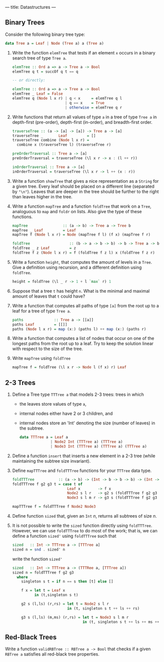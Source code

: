 ---
title: Datastructures
---

** Binary Trees

Consider the following binary tree type:

#+BEGIN_SRC haskell
data Tree a = Leaf | Node (Tree a) a (Tree a)
#+END_SRC

1. Write the function ~elemTree~ that tests if an element ~x~ occurs
   in a binary search tree of type ~Tree a~.

   #+BEGIN_SRC haskell :solution
   elemTree :: Ord a => a -> Tree a -> Bool
   elemTree q t = succOf q t == q

   -- or directly:

   elemTree :: Ord a => a -> Tree a -> Bool
   elemTree _ Leaf = False
   elemTree q (Node l x r) | q < x     = elemTree q l
                           | q == x    = True
                           | otherwise = elemTree q r
   #+END_SRC

2. Write functions that return all values of type ~a~ in a tree of
   type ~Tree a~ in depth-first (pre-order), depth-first (in-order),
   and breadth-first order.

   #+BEGIN_SRC haskell :solution
   traverseTree :: (a -> [a] -> [a]) -> Tree a -> [a]
   traverseTree _       Leaf         = []
   traverseTree combine (Node l x r) =
     combine x (traverseTree l) (traverseTree r)

   preOrderTraversal :: Tree a -> [a]
   preOrderTraversal = traverseTree (\l x r -> x : (l ++ r))

   inOrderTraversal :: Tree a -> [a]
   inOrderTraversal = traverseTree (\l x r -> l ++ (x : r))
   #+END_SRC

3. Write a function ~showTree~ that gives a nice representation as a
   ~String~ for a given tree. Every leaf should be placed on a
   different line (separated by ~"\n"~). Leaves that are deeper in the
   tree should be further to the right than leaves higher in the tree.

4. Write a function ~mapTree~ and a function ~foldTree~ that work on a
   ~Tree~, analoguous to ~map~ and ~foldr~ on lists. Also give the
   type of these functions.

   #+BEGIN_SRC haskell :solution
   mapTree                :: (a -> b) -> Tree a -> Tree b
   mapTree _ Leaf         = Leaf
   mapTree f (Node l x r) = Node (mapTree f l) (f x) (mapTree f r)

   foldTree                  :: (b -> a -> b -> b) -> b -> Tree a -> b
   foldTree _ z Leaf         = z
   foldTree f z (Node l x r) = f (foldTree f z l) x (foldTree f z r)
   #+END_SRC

5. Write a function ~height~, that computes the amount of levels in a
   ~Tree~. Give a definition using recursion, and a different
   definition using ~foldTree~.

   #+BEGIN_SRC haskell :solution
   height = foldTree (\l _ r -> 1 + l `max` r) 1
   #+END_SRC

6. Suppose that a tree ~t~ has height ~n~. What is the minimal and
   maximal amount of leaves that ~t~ could have?

7. Write a function that computes all paths of type ~[a]~ from the
   root up to a leaf for a tree of type ~Tree a~.

   #+BEGIN_SRC haskell :solution
   paths              :: Tree a -> [[a]]
   paths Leaf         = [[]]
   paths (Node l x r) = map (x:) (paths l) ++ map (x:) (paths r)
   #+END_SRC

8. Write a function that computes a list of nodes that occur on one of
   the longest paths from the root up to a leaf. Try to keep the
   solution linear with respect to the size of the tree.

9. Write ~mapTree~ using ~foldTree~

   #+BEGIN_SRC haskell :solution
   mapTree f = foldTree (\l x r -> Node l (f x) r) Leaf
   #+END_SRC

** 2-3 Trees

1. Define a Tree type ~TTTree a~ that models 2-3 trees: trees in which

   - the leaves store values of type ~a~,
   - internal nodes either have 2 or 3 children, and
   - internal nodes store an 'Int' denoting the size (number of
     leaves) in the subtree.

   #+BEGIN_SRC haskell :solution
   data TTTree a = Leaf a
                 | Node2 Int (TTTree a) (TTTree a)
                 | Node3 Int (TTTree a) (TTTree a) (TTTree a)
   #+END_SRC

2. Define a function ~insert~ that inserts a new element in a 2-3 tree
   (while maintaining the subtree size invariant).

3. Define ~mapTTTree~ and ~foldTTTree~ functions for your ~TTTree~
   data type.

   #+BEGIN_SRC haskell :solution
   foldTTTree           :: (a -> b) -> (Int -> b -> b -> b) -> (Int -> b -> b -> b -> b) -> TTTree a -> b
   foldTTTree f g2 g3 t = case t of
                            Leaf x        -> f x
                            Node2 s l r   -> g2 s (foldTTTree f g2 g3 l) (foldTTTree f g2 g3 r)
                            Node3 s l m r -> g3 s (foldTTTree f g2 g3 l) (foldTTTree f g2 g3 m) (foldTTTree f g2 g3 r)

   mapTTTree f = foldTTTree f Node2 Node3
   #+END_SRC

4. Define function ~sized~ that, given an ~Int~ $n$, returns all
   subtrees of size $n$.


5. It is not possible to write the ~sized~ function directly using
   ~foldTTTree~. However, we can use ~foldTTTree~ to do most of the
   work; that is, we can define a function ~sized'~ using ~foldTTTree~
   such that

  #+BEGIN_SRC haskell
  sized   :: Int -> TTTree a -> [TTTree a]
  sized n = snd . sized' n
  #+END_SRC

  write the function ~sized'~

  #+BEGIN_SRC haskell :solution
  sized   :: Int -> TTTree a -> (TTTRee a, [TTTree a])
  sized n = foldTTTree f g2 g3
    where
      singleton s t = if n == s then [t] else []

      f x = let t = Leaf x
            in (t,singleton s t)

      g2 s (l,ls) (r,rs) = let t = Node2 s l r
                           in (t, singleton s t ++ ls ++ rs)

      g3 s (l,ls) (m,ms) (r,rs) = let t = Node3 s l m r
                                  in (t, singleton s t ++ ls ++ ms ++ rs)
  #+END_SRC

** Red-Black Trees

Write a function ~validRBTree :: RBTree a -> Bool~ that checks if a
given ~RBTree a~ satisfies all red-black tree properties.
